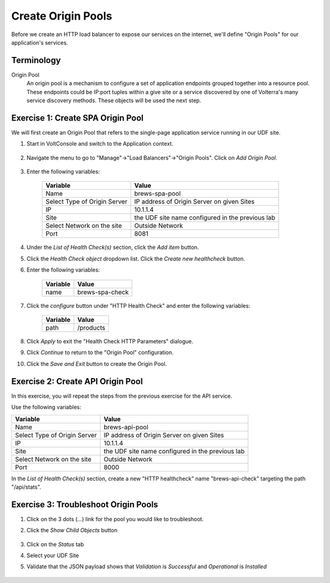 Create Origin Pools
====================

Before we create an HTTP load balancer to expose our services on the internet, 
we'll define "Origin Pools" for our application's services.

Terminology
~~~~~~~~~~~~~

Origin Pool
  An origin pool is a mechanism to configure a set of application endpoints grouped together into a resource pool.
  These endpoints could be IP:port tuples within a give site or a service discovered by one of Volterra's many service discovery methods.
  These objects will be used the next step.
  

Exercise 1: Create SPA Origin Pool
~~~~~~~~~~~~~~~~~~~~~~~~~~~~~~~~~~~
We will first create an Origin Pool that refers to the single-page application service running in our UDF site.

#. Start in VoltConsole and switch to the Application context. 

    |app-context|

#. Navigate the menu to go to "Manage"->"Load Balancers"->"Origin Pools". Click on *Add Origin Pool*.
 
    |op-add-pool|

#. Enter the following variables:

    ================================= =====
    Variable                          Value
    ================================= =====
    Name                              brews-spa-pool
    Select Type of Origin Server      IP address of Origin Server on given Sites
    IP                                10.1.1.4
    Site                              the UDF site name configured in the previous lab
    Select Network on the site        Outside Network
    Port                              8081
    ================================= =====

    |op-pool-basic|

#. Under the *List of Health Check(s)* section, click the *Add item* button.

#. Click the *Health Check object* dropdown list. Click the *Create new healthcheck* button.

#. Enter the following variables:

    ========= =====
    Variable  Value
    ========= =====
    name      brews-spa-check
    ========= =====

    |op-spa-check|

#. Click the *configure* button under "HTTP Health Check" and enter the following variables:

    ========= =====
    Variable  Value
    ========= =====
    path      /products
    ========= =====

    |http_lb_origin_pool_health_check2|

#. Click *Apply* to exit the "Health Check HTTP Parameters" dialogue.
#. Click *Continue* to return to the "Origin Pool" configuration.
#. Click the *Save and Exit* button to create the Origin Pool.

Exercise 2: Create API Origin Pool
~~~~~~~~~~~~~~~~~~~~~~~~~~~~~~~~~~~
In this exercise, you will repeat the steps from the previous exercise for the API service.

Use the following variables:

================================= =====
Variable                          Value
================================= =====
Name                              brews-api-pool
Select Type of Origin Server      IP address of Origin Server on given Sites
IP                                10.1.1.4
Site                              the UDF site name configured in the previous lab
Select Network on the site        Outside Network
Port                              8000
================================= =====

|op-api-pool|

In the *List of Health Check(s)* section, create a new "HTTP healthcheck" name "brews-api-check" targeting the path "/api/stats".

Exercise 3: Troubleshoot Origin Pools
~~~~~~~~~~~~~~~~~~~~~~~~~~~~~~~~~~~~~

#. Click on the 3 dots (*...*) link for the pool you would like to troubleshoot.

#. Click the *Show Child Objects* button

    |origin_pools_show_child_objects|

#. Click on the *Status* tab

#. Select your UDF Site

#. Validate that the JSON payload shows that *Validation* is *Successful* and *Operational* is *Installed*

    |origin_pools_show_child_objects_status|

.. |app-context| image:: ../_static/app-context.png
.. |origin_pools_menu| image:: ../_static/origin_pools_menu.png
.. |origin_pools_add| image:: ../_static/origin_pools_add.png
.. |origin_pools_config| image:: ../_static/origin_pools_config.png
.. |origin_pools_config_api| image:: ../_static/origin_pools_config_api.png
.. |origin_pools_config_dynamodb| image:: ../_static/origin_pools_config_dynamodb.png
.. |origin_pools_show_child_objects| image:: ../_static/origin_pools_show_child_objects.png
.. |origin_pools_show_child_objects_status| image:: ../_static/origin_pools_show_child_objects_status.png
.. |http_lb_origin_pool_health_check| image:: ../_static/http_lb_origin_pool_health_check.png
.. |http_lb_origin_pool_health_check2| image:: ../_static/http_lb_origin_pool_health_check2.png

.. |op-add-pool| image:: ../_static/op-add-pool.png
.. |op-api-pool| image:: ../_static/op-api-pool.png
.. |op-pool-basic| image:: ../_static/op-pool-basic.png
.. |op-spa-check| image:: ../_static/op-spa-check.png
.. |op-tshoot| image:: ../_static/op-tshoot.png
